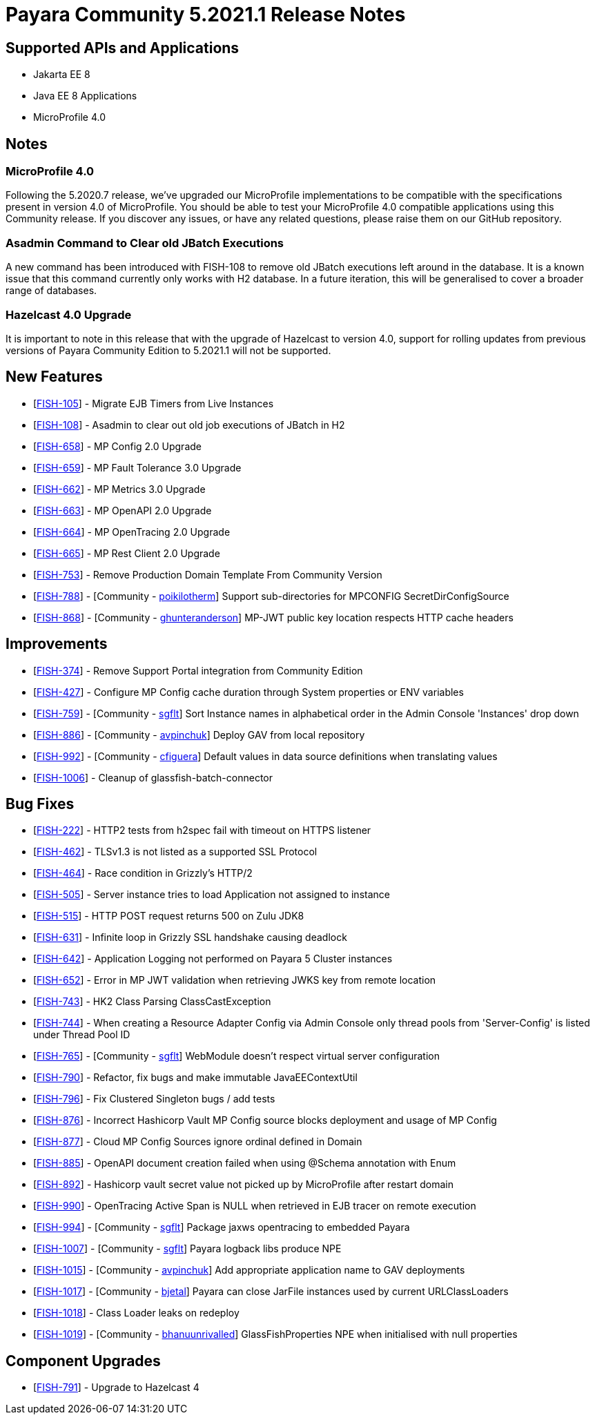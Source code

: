 = Payara Community 5.2021.1 Release Notes

== Supported APIs and Applications

* Jakarta EE 8
* Java EE 8 Applications
* MicroProfile 4.0

== Notes

=== MicroProfile 4.0

Following the 5.2020.7 release, we’ve upgraded our MicroProfile implementations to be compatible with the specifications present in version 4.0 of MicroProfile. You should be able to test your MicroProfile 4.0 compatible applications using this Community release. If you discover any issues, or have any related questions, please raise them on our GitHub repository. 

=== Asadmin Command to Clear old JBatch Executions

A new command has been introduced with FISH-108 to remove old JBatch executions left around in the database. It is a known issue that this command currently only works with H2 database. In a future iteration, this will be generalised to cover a broader range of databases. 

=== Hazelcast 4.0 Upgrade

It is important to note in this release that with the upgrade of Hazelcast to version 4.0, support for rolling updates from previous versions of Payara Community Edition to 5.2021.1 will not be supported.

== New Features

* [https://github.com/payara/Payara/pull/5096[FISH-105]] - Migrate EJB Timers from Live Instances 
* [https://github.com/payara/Payara/pull/5094[FISH-108]] - Asadmin to clear out old job executions of JBatch in H2 
* [https://github.com/payara/Payara/pull/5109[FISH-658]] - MP Config 2.0 Upgrade 
* [https://github.com/payara/Payara/pull/5066[FISH-659]] - MP Fault Tolerance 3.0 Upgrade 
* [https://github.com/payara/Payara/pull/5002[FISH-662]] - MP Metrics 3.0 Upgrade 
* [https://github.com/payara/Payara/pull/5065[FISH-663]] - MP OpenAPI 2.0 Upgrade 
* [https://github.com/payara/Payara/pull/5065[FISH-664]] - MP OpenTracing 2.0 Upgrade 
* [https://github.com/payara/patched-src-jersey/pull/83[FISH-665]] - MP Rest Client 2.0 Upgrade 
* [https://github.com/payara/Payara/pull/5099[FISH-753]] - Remove Production Domain Template From Community Version 
* [https://github.com/payara/Payara/pull/5007[FISH-788]] - [Community - https://github.com/poikilotherm[poikilotherm]] Support sub-directories for MPCONFIG SecretDirConfigSource 
* [https://github.com/payara/Payara/pull/5062[FISH-868]] - [Community - https://github.com/ghunteranderson[ghunteranderson]] MP-JWT public key location respects HTTP cache headers 

== Improvements

* [https://github.com/payara/Payara/pull/5045[FISH-374]] - Remove Support Portal integration from Community Edition 
* [https://github.com/payara/Payara/pull/5002[FISH-427]] - Configure MP Config cache duration through System properties or ENV variables 
* [https://github.com/payara/Payara/pull/5074[FISH-759]] - [Community - https://github.com/sgflt[sgflt]] Sort Instance names in alphabetical order in the Admin Console 'Instances' drop down 
* [https://github.com/payara/Payara/pull/5035[FISH-886]] - [Community - https://github.com/avpinchuk[avpinchuk]] Deploy GAV from local repository 
* [https://github.com/payara/Payara/pull/5089[FISH-992]] - [Community - https://github.com/cfiguera[cfiguera]] Default values in data source definitions when translating values 
* [https://github.com/payara/Payara/pull/5093[FISH-1006]] - Cleanup of glassfish-batch-connector

== Bug Fixes

* [https://github.com/payara/patched-src-grizzly/pull/26[FISH-222]] - HTTP2 tests from h2spec fail with timeout on HTTPS listener 
* [https://github.com/payara/Payara/pull/4898[FISH-462]] - TLSv1.3 is not listed as a supported SSL Protocol 
* [https://github.com/payara/patched-src-grizzly/pull/26[FISH-464]] - Race condition in Grizzly's HTTP/2 
* [https://github.com/payara/Payara/pull/5040[FISH-505]] - Server instance tries to load Application not assigned to instance 
* [https://github.com/payara/Payara/pull/4898[FISH-515]] - HTTP POST request returns 500 on Zulu JDK8 
* [https://github.com/payara/patched-src-grizzly/pull/27[FISH-631]] - Infinite loop in Grizzly SSL handshake causing deadlock 
* [https://github.com/payara/Payara/pull/5051[FISH-642]] - Application Logging not performed on Payara 5 Cluster instances 
* [https://github.com/payara/Payara/pull/5009[FISH-652]] - Error in MP JWT validation when retrieving JWKS key from remote location 
* [https://github.com/payara/Payara/pull/5029[FISH-743]] - HK2 Class Parsing ClassCastException 
* [https://github.com/payara/Payara/pull/5070[FISH-744]] - When creating a Resource Adapter Config via Admin Console only thread pools from 'Server-Config' is listed under Thread Pool ID 
* [https://github.com/payara/Payara/pull/4997[FISH-765]] - [Community - https://github.com/sgflt[sgflt]] WebModule doesn't respect virtual server configuration 
* [https://github.com/payara/Payara/pull/5010[FISH-790]] - Refactor, fix bugs and make immutable JavaEEContextUtil 
* [https://github.com/payara/Payara/pull/5012[FISH-796]] - Fix Clustered Singleton bugs / add tests 
* [https://github.com/payara/Payara/pull/5086[FISH-876]] - Incorrect Hashicorp Vault MP Config source blocks deployment and usage of MP Config 
* [https://github.com/payara/Payara/pull/5092[FISH-877]] - Cloud MP Config Sources ignore ordinal defined in Domain 
* [https://github.com/payara/Payara/pull/5065[FISH-885]] - OpenAPI document creation failed when using @Schema annotation with Enum 
* [https://github.com/payara/Payara/pull/5090[FISH-892]] - Hashicorp vault secret value not picked up by MicroProfile after restart domain 
* [https://github.com/payara/Payara/pull/5098[FISH-990]] - OpenTracing Active Span is NULL when retrieved in EJB tracer on remote execution 
* [https://github.com/payara/Payara/pull/5020[FISH-994]] - [Community - https://github.com/sgflt[sgflt]] Package jaxws opentracing to embedded Payara  
* [https://github.com/payara/Payara/pull/5082[FISH-1007]] - [Community - https://github.com/sgflt[sgflt]] Payara logback libs produce NPE 
* [https://github.com/payara/Payara/pull/5071[FISH-1015]] - [Community - https://github.com/avpinchuk[avpinchuk]] Add appropriate application name to GAV deployments 
* [https://github.com/payara/Payara/pull/4441[FISH-1017]] - [Community - https://github.com/bjetal[bjetal]] Payara can close JarFile instances used by current URLClassLoaders 
* [https://github.com/payara/Payara/pull/5102[FISH-1018]] - Class Loader leaks on redeploy 
* [https://github.com/payara/Payara/pull/5101[FISH-1019]] - [Community - https://github.com/bhanuurivalled[bhanuunrivalled]] GlassFishProperties NPE when initialised with null properties

== Component Upgrades

* [https://github.com/payara/Payara/pull/5014[FISH-791]] - Upgrade to Hazelcast 4